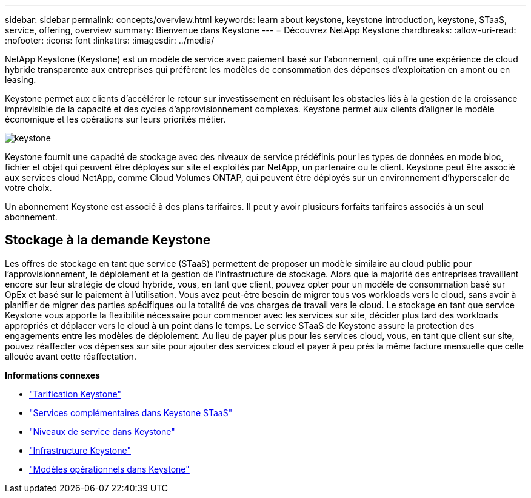 ---
sidebar: sidebar 
permalink: concepts/overview.html 
keywords: learn about keystone, keystone introduction, keystone, STaaS, service, offering, overview 
summary: Bienvenue dans Keystone 
---
= Découvrez NetApp Keystone
:hardbreaks:
:allow-uri-read: 
:nofooter: 
:icons: font
:linkattrs: 
:imagesdir: ../media/


[role="lead"]
NetApp Keystone (Keystone) est un modèle de service avec paiement basé sur l'abonnement, qui offre une expérience de cloud hybride transparente aux entreprises qui préfèrent les modèles de consommation des dépenses d'exploitation en amont ou en leasing.

Keystone permet aux clients d'accélérer le retour sur investissement en réduisant les obstacles liés à la gestion de la croissance imprévisible de la capacité et des cycles d'approvisionnement complexes. Keystone permet aux clients d'aligner le modèle économique et les opérations sur leurs priorités métier.

image:nkfsosm_image2.png["keystone"]

Keystone fournit une capacité de stockage avec des niveaux de service prédéfinis pour les types de données en mode bloc, fichier et objet qui peuvent être déployés sur site et exploités par NetApp, un partenaire ou le client. Keystone peut être associé aux services cloud NetApp, comme Cloud Volumes ONTAP, qui peuvent être déployés sur un environnement d'hyperscaler de votre choix.

Un abonnement Keystone est associé à des plans tarifaires. Il peut y avoir plusieurs forfaits tarifaires associés à un seul abonnement.



== Stockage à la demande Keystone

Les offres de stockage en tant que service (STaaS) permettent de proposer un modèle similaire au cloud public pour l'approvisionnement, le déploiement et la gestion de l'infrastructure de stockage. Alors que la majorité des entreprises travaillent encore sur leur stratégie de cloud hybride, vous, en tant que client, pouvez opter pour un modèle de consommation basé sur OpEx et basé sur le paiement à l'utilisation. Vous avez peut-être besoin de migrer tous vos workloads vers le cloud, sans avoir à planifier de migrer des parties spécifiques ou la totalité de vos charges de travail vers le cloud. Le stockage en tant que service Keystone vous apporte la flexibilité nécessaire pour commencer avec les services sur site, décider plus tard des workloads appropriés et déplacer vers le cloud à un point dans le temps. Le service STaaS de Keystone assure la protection des engagements entre les modèles de déploiement. Au lieu de payer plus pour les services cloud, vous, en tant que client sur site, pouvez réaffecter vos dépenses sur site pour ajouter des services cloud et payer à peu près la même facture mensuelle que celle allouée avant cette réaffectation.

*Informations connexes*

* link:../concepts/pricing.html["Tarification Keystone"]
* link:../concepts/add-on.html["Services complémentaires dans Keystone STaaS"]
* link:../concepts/service-levels.html["Niveaux de service dans Keystone"]
* link:../concepts/infra.html["Infrastructure Keystone"]
* link:../concepts/operational-models.html["Modèles opérationnels dans Keystone"]

